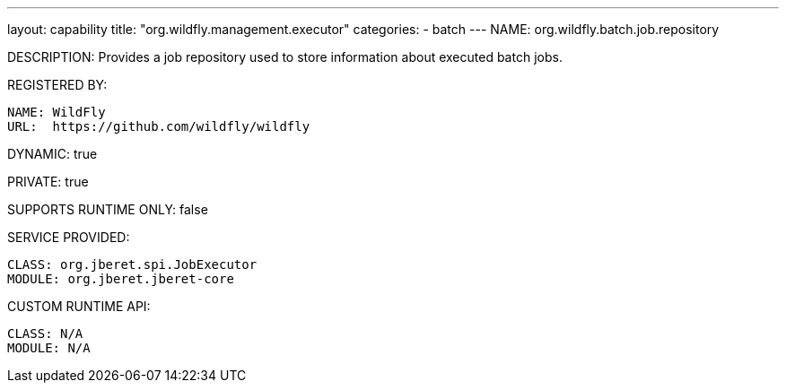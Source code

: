 ---
layout: capability
title:  "org.wildfly.management.executor"
categories:
  - batch
---
NAME: org.wildfly.batch.job.repository

DESCRIPTION: Provides a job repository used to store information about executed batch jobs.

REGISTERED BY:

  NAME: WildFly
  URL:  https://github.com/wildfly/wildfly

DYNAMIC: true

PRIVATE: true

SUPPORTS RUNTIME ONLY: false

SERVICE PROVIDED:

  CLASS: org.jberet.spi.JobExecutor
  MODULE: org.jberet.jberet-core

CUSTOM RUNTIME API:

  CLASS: N/A
  MODULE: N/A
